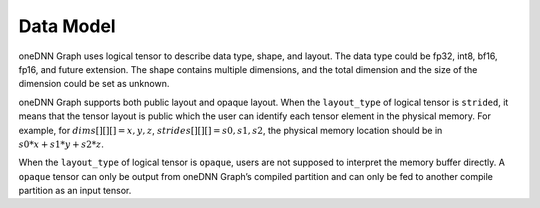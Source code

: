 ==========
Data Model
==========

oneDNN Graph uses logical tensor to describe data type, shape, and layout. The
data type could be fp32, int8, bf16, fp16, and future extension. The shape
contains multiple dimensions, and the total dimension and the size of the
dimension could be set as unknown.

oneDNN Graph supports both public layout and opaque layout. When the
``layout_type`` of logical tensor is ``strided``, it means that the tensor
layout is public which the user can identify each tensor element in the physical
memory. For example, for :math:`dims[][][] = {x, y, z}`,
:math:`strides[][][] = {s0, s1, s2}`, the physical memory location should be in
:math:`s0*x+s1*y+s2*z`.

When the ``layout_type`` of logical tensor is ``opaque``, users are not supposed
to interpret the memory buffer directly. A ``opaque`` tensor can only be output
from oneDNN Graph’s compiled partition and can only be fed to another compile
partition as an input tensor.
